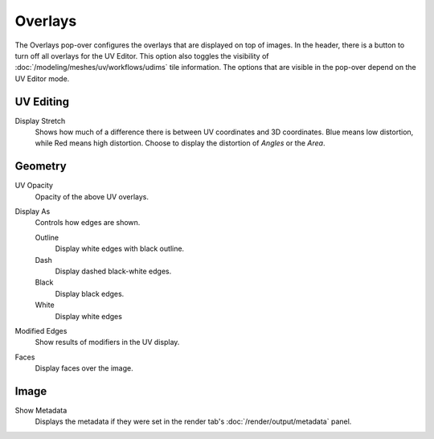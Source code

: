 
********
Overlays
********

The Overlays pop-over configures the overlays that are displayed on top of images.
In the header, there is a button to turn off all overlays for the UV Editor.
This option also toggles the visibility of :doc:`/modeling/meshes/uv/workflows/udims` tile information.
The options that are visible in the pop-over depend on the UV Editor mode.


UV Editing
==========

Display Stretch
   Shows how much of a difference there is between UV coordinates and 3D coordinates.
   Blue means low distortion, while Red means high distortion.
   Choose to display the distortion of *Angles* or the *Area*.


Geometry
========

.. _bpy.types.SpaceUVEditor.uv_opacity:

UV Opacity
   Opacity of the above UV overlays.

Display As
   Controls how edges are shown.

   Outline
      Display white edges with black outline.
   Dash
      Display dashed black-white edges.
   Black
      Display black edges.
   White
      Display white edges

Modified Edges
   Show results of modifiers in the UV display.

Faces
   Display faces over the image.


Image
=====

Show Metadata
   Displays the metadata if they were set in the render tab's :doc:`/render/output/metadata` panel.
